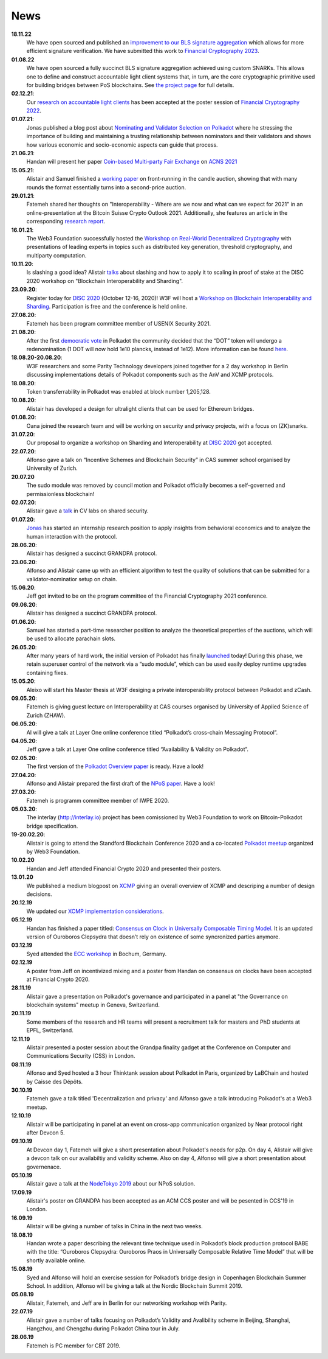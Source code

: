 ====
News
====

**18.11.22**
    We have open sourced and published an `improvement to our BLS signature aggregation <https://github.com/w3f/bls/blob/skalman-double-puclic-key-verify/doc/ChaumPedersenPoPs.pdf>`_ which allows for more efficient signature verification. We have submitted this work to `Financial Cryptography 2023 <https://fc23.ifca.ai/>`_.
**01.08.22**
    We have open sourced a fully succinct BLS signature aggregation achieved using custom SNARKs. This allows one to define and construct accountable light client systems that, in turn, are the core cryptographic primitive used for building bridges between PoS blockchains. See `the project page <https://github.com/w3f/apk-proofs>`_ for full details.
**02.12.21**:
    Our `research on accountable light clients <https://github.com/w3f/research-internal/blob/master/papers/LightClientPoster/poster.pdf>`_ has been accepted at the poster session of `Financial Cryptography 2022 <https://fc22.ifca.ai/>`_.
**01.07.21**:
    Jonas published a blog post about `Nominating and Validator Selection on Polkadot <https://polkadot.network/nominating-and-validator-selection-on-polkadot/>`_ where he stressing the importance of building and maintaining a trusting relationship between nominators and their validators and shows how various economic and socio-economic aspects can guide that process.
**21.06.21**:
   Handan will present her paper `Coin-based Multi-party Fair Exchange  <https://link.springer.com/chapter/10.1007/978-3-030-78372-3_6>`_ on `ACNS 2021  <http://sulab-sever.u-aizu.ac.jp/ACNS2021/>`_
    
**15.05.21**:
    Alistair and Samuel finished a `working paper  <https://ssrn.com/abstract=3846363>`_ on front-running in the candle auction, showing that with many rounds the format essentially turns into a second-price auction.

**29.01.21**:
    Fatemeh shared her thoughts on "Interoperability - Where are we now and what can we expect for 2021" in an online-presentation at the Bitcoin Suisse Crypto Outlook 2021. Additionally, she features an article in the corresponding `research report <https://click.mlsend.com/link/c/YT0xNjA5OTk0MzE5NjA1Nzk4MjQ3JmM9ZTNvNCZlPTU5MTY4MzA0JmI9NTEyMjM3NDg1JmQ9djBqOHo2dw==.ngxPQKz29giu1TK1fdNRJdTJ8gEWu2BFos0tuJeD7AQ/>`_. 

**16.01.21**:
    The Web3 Foundation successfully hosted the `Workshop on Real-World Decentralized Cryptography <http://rwc2021-real-world-decentralised-cryptography-workshop.w3f.community/>`_ with presentations of leading experts in topics such as distributed key generation, threshold cryptography, and multiparty computation. 

**10.11.20**:
    Is slashing a good idea? Alistair `talks <https://www.youtube.com/watch?v=F8q16k4U2fA>`_ about slashing and how to apply it to scaling in proof of stake at the DISC 2020 workshop on "Blockchain Interoperability and Sharding".

**23.09.20**:
    Register today for `DISC 2020 <http://www.disc-conference.org/wp/disc2020/registration/>`_ (October 12-16, 2020)! W3F will host a `Workshop on Blockchain Interoperability and Sharding <https://disc2020-sharding-and-interoperability-workshop.w3f.community/>`_. Participation is free and the conference is held online.

**27.08.20**:
    Fatemeh has been program committee member of USENIX Security 2021.

**21.08.20**:
    After the first `democratic vote <https://medium.com/polkadot-network/the-first-polkadot-vote-1fc1b8bd357b>`__ in Polkadot the community decided that the “DOT” token will undergo a redenomination (1 DOT will now hold 1e10 plancks, instead of 1e12). More information can be found `here <https://polkadot.network/denomination-day-ecosystem-project-guidance/>`_.

**18.08.20-20.08.20**:
    W3F researchers and some Parity Technology developers joined together for a 2 day workshop in Berlin discussing implementations details of Polkadot components such as the AnV and XCMP protocols.

**18.08.20**:
    Token transferrability in Polkadot was enabled at block number 1,205,128.

**10.08.20**:
    Alistair has developed a design for ultralight clients that can be used for Ethereum bridges.

**01.08.20**:
    Oana joined the research team and will be working on security and privacy projects, with a focus on (ZK)snarks.

**31.07.20**:
    Our proposal to organize a workshop on Sharding and Interoperability at `DISC 2020 <http://www.disc-conference.org/wp/disc2020/>`__ got accepted.

**22.07.20**:
    Alfonso gave a talk on “Incentive Schemes and Blockchain Security” in CAS summer school organised by University of Zurich.

**20.07.20**
    The sudo module was removed by council motion and Polkadot officially becomes a self-governed and permissionless blockchain!

**02.07.20**:
    Alistair gave a `talk <https://www.youtube.com/watch?v=mk8GWCczXHo>`__ in CV labs on shared security.

**01.07.20**:
    `Jonas <team_members/Jonas.html>`_ has started an internship research position to apply insights from behavioral economics and to analyze the human interaction with the protocol.

**28.06.20**:
    Alistair has designed a succinct GRANDPA protocol.

**23.06.20**:
    Alfonso and Alistair came up with an efficient algorithm to test the quality of solutions that can be submitted for a validator-nominatior setup on chain.

**15.06.20**:
    Jeff got invited to be on the program committee of the Financial Cryptography 2021 conference.

**09.06.20**:
    Alistair has designed a succinct GRANDPA protocol.

**01.06.20**:
    Samuel has started a part-time researcher position to analyze the theoretical properties of the auctions, which will be used to allocate parachain slots.

**26.05.20**:
    After many years of hard work, the initial version of Polkadot has finally `launched <https://polkadot.network/web3-foundation-initiates-launch-polkadot-is-live/>`__ today! During this phase, we retain superuser control of the network via a “sudo module”, which can be used easily deploy runtime upgrades containing fixes.

**15.05.20**:
    Aleixo will start his Master thesis at W3F desiging a private interoperability protocol between Polkadot and zCash.

**09.05.20**:
    Fatemeh is giving guest lecture on Interoperability at CAS courses organised by University of Applied Science of Zurich (ZHAW).

**06.05.20**:
    Al will give a talk at Layer One online conference titled “Polkadot’s cross-chain Messaging Protocol”.

**04.05.20**:
    Jeff gave a talk at Layer One online conference titled “Availability & Validity on Polkadot”.

**02.05.20**:
    The first version of the `Polkadot Overview paper <https://github.com/w3f/research/blob/master/docs/papers/OverviewPaper-V1.pdf>`__ is ready. Have a look!

**27.04.20**:
    Alfonso and Alistair prepared the first draft of the `NPoS paper <https://arxiv.org/abs/2004.12990>`__. Have a look!

**27.03.20**:
    Fatemeh is programm committee member of IWPE 2020.

**05.03.20**:
    The interlay (http://interlay.io) project has been comissioned by Web3 Foundation to work on Bitcoin-Polkadot bridge specification.

**19-20.02.20**:
    Alistair is going to attend the Standford Blockchain Conference 2020 and a co-located `Polkadot meetup <https://www.meetup.com/Polkadot-San-Francisco/events/268426884/>`__ organized by Web3 Foundation.

**10.02.20**
    Handan and Jeff attended Financial Crypto 2020 and presented their posters.

**13.01.20**
    We published a medium blogpost on `XCMP <https://medium.com/web3foundation/polkadots-messaging-scheme-b1ec560908b7>`__ giving an overall overview of XCMP and descriping a number of design decisions.

**20.12.19**
    We updated our `XCMP implementation considerations <polkadot/XCMP>`_.

**05.12.19**
    Handan has finished a paper titled: `Consensus on Clock in Universally Composable Timing Model <https://eprint.iacr.org/2019/1348.pdf>`__. It is an updated version of Ouroboros Clepsydra that doesn’t rely on existence of some syncronized parties anymore.

**03.12.19**
    Syed attended the `ECC workshop <https://eccworkshop.org/2019/>`__ in Bochum, Germany.

**02.12.19**
    A poster from Jeff on incentivized mixing and a poster from Handan on consensus on clocks have been accepted at Financial Crypto 2020.

**28.11.19**
    Alistair gave a presentation on Polkadot's governance and participated in a panel at "the Governance on blockchain systems" meetup in Geneva, Switzerland.

**20.11.19**
    Some members of the research and HR teams will present a recruitment talk for masters and PhD students at EPFL, Switzerland.

**12.11.19**
    Alistair presented a poster session about the Grandpa finality gadget at the  Conference on Computer and Communications Security (CSS) in London.

**08.11.19**
    Alfonso and Syed hosted a 3 hour Thinktank session about Polkadot in Paris, organized by LaBChain and hosted by Caisse des Dépôts.

**30.10.19**
    Fatemeh gave a talk titled 'Decentralization and privacy' and Alfonso gave a talk introducing Polkadot's at a Web3 meetup.

**12.10.19**
    Alistair will be participating in panel at an event on cross-app communication organized by Near protocol right after Devcon 5.

**09.10.19**
    At Devcon day 1, Fatemeh will give a short presentation about Polkadot's needs for p2p. On day 4, Alistair will give a devcon talk on our availabiltiy and validity scheme. Also on day 4, Alfonso will give a short presentation about governenace.

**05.10.19**
    Alistair gave a talk at the `NodeTokyo 2019 <https://nodetokyo.jp/>`__ about our NPoS solution.

**17.09.19**
    Alistair's poster on GRANDPA has been accepted as an ACM CCS poster and will be pesented in CCS'19 in London.

**16.09.19**
    Alistair will be giving a number of talks in China in the next two weeks.

**18.08.19**
    Handan wrote a paper describing the relevant time technique used in Polkadot’s block production protocol BABE with the title: “Ouroboros Clepsydra: Ouroboros Praos in Universally Composable Relative Time Model” that will be shortly available online.

**15.08.19**
    Syed and Alfonso will hold an exercise session for Polkadot’s bridge design in Copenhagen Blockchain Summer School. In addition, Alfonso will be giving a talk at the Nordic Blockchain Summit 2019.

**05.08.19**
    Alistair, Fatemeh, and Jeff are in Berlin for our networking workshop with Parity.

**22.07.19**
    Alistair gave a number of talks focusing on Polkadot’s Validity and Avalibility scheme in Beijing, Shanghai, Hangzhou, and Chengzhu during Polkadot China tour in July.

**28.06.19**
    Fatemeh is PC member for CBT 2019.
